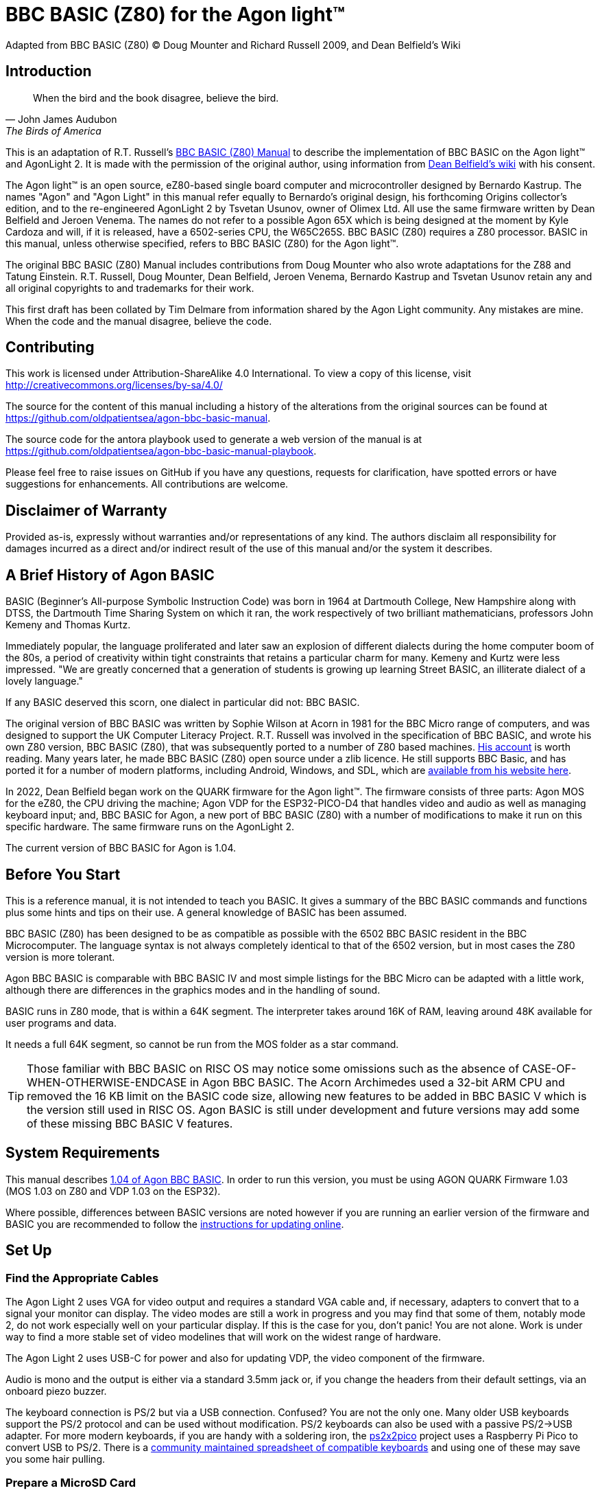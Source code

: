 = BBC BASIC (Z80) for the Agon light™
Adapted from BBC BASIC (Z80) © Doug Mounter and Richard Russell 2009, and Dean Belfield's Wiki

:url-bbc-basic-for-z80: https://www.bbcbasic.co.uk/bbcbasic/mancpm/index.html
:url-agon-docs-wiki: https://github.com/breakintoprogram/agon-docs/wiki/BBC-BASIC-for-Agon
:url-agon-bbc-basic-v104: https://github.com/breakintoprogram/agon-bbc-basic/releases/tag/v1.04
:url-updating-firmware-intructions: https://github.com/breakintoprogram/agon-docs/wiki/Updating-Firmware
:version-basic: 1.04
:version-MOS: 1.03
:version-VDP: 1.03
:version-Quark: 1.03
:version-basic-manual: 1.04.rc1


== Introduction
[quote,John James Audubon,The Birds of America]
When the bird and the book disagree, believe the bird. 

This is an adaptation of R.T. Russell's {url-bbc-basic-for-z80}[BBC BASIC (Z80) Manual] to describe the implementation of BBC BASIC on the Agon light™ and AgonLight 2. It is made with the permission of the original author, using information from {url-agon-docs-wiki}[Dean Belfield's wiki] with his consent. 

The Agon light™ is an open source, eZ80-based single board computer and microcontroller designed by Bernardo Kastrup. The names "Agon" and "Agon Light" in this manual refer equally to Bernardo's original design, his forthcoming Origins collector's edition, and to the re-engineered AgonLight 2 by Tsvetan Usunov, owner of Olimex Ltd. All use the same firmware written by Dean Belfield and Jeroen Venema. The names do not refer to a possible Agon 65X which is being designed at the moment by Kyle Cardoza and will, if it is released, have a 6502-series CPU, the W65C265S. BBC BASIC (Z80) requires a Z80 processor. BASIC in this manual, unless otherwise specified, refers to BBC BASIC (Z80) for the Agon light™.

The original BBC BASIC (Z80) Manual includes contributions from Doug Mounter who also wrote adaptations for the Z88 and Tatung Einstein. R.T. Russell, Doug Mounter, Dean Belfield, Jeroen Venema, Bernardo Kastrup and Tsvetan Usunov retain any and all original copyrights to and trademarks for their work. 

This first draft has been collated by Tim Delmare from information shared by the Agon Light community. Any mistakes are mine. When the code and the manual disagree, believe the code.

== Contributing

This work is licensed under Attribution-ShareAlike 4.0 International. To view a copy of this license, visit http://creativecommons.org/licenses/by-sa/4.0/

The source for the content of this manual including a history of the alterations from the original sources can be found at https://github.com/oldpatientsea/agon-bbc-basic-manual.

The source code for the antora playbook used to generate a web version of the manual is at https://github.com/oldpatientsea/agon-bbc-basic-manual-playbook.

Please feel free to raise issues on GitHub if you have any questions, requests for clarification, have spotted errors or have suggestions for enhancements. All contributions are welcome. 

== Disclaimer of Warranty

Provided as-is, expressly without warranties and/or representations of any kind. The authors disclaim all responsibility for damages incurred as a direct and/or indirect result of the use of this manual and/or the system it describes.  

== A Brief History of Agon BASIC

BASIC (Beginner's All-purpose Symbolic Instruction Code) was born in 1964 at Dartmouth College, New Hampshire along with DTSS, the Dartmouth Time Sharing System on which it ran, the work respectively of two brilliant mathematicians, professors John Kemeny and Thomas Kurtz.

Immediately popular, the language proliferated and later saw an explosion of different dialects during the home computer boom of the 80s, a period of creativity within tight constraints that retains a particular charm for many. Kemeny and Kurtz were less impressed. "We are greatly concerned that a generation of students is growing up learning Street BASIC, an illiterate dialect of a lovely language." 

If any BASIC deserved this scorn, one dialect in particular did not: BBC BASIC.

The original version of BBC BASIC was written by Sophie Wilson at Acorn in 1981 for the BBC Micro range of computers, and was designed to support the UK Computer Literacy Project. R.T. Russell was involved in the specification of BBC BASIC, and wrote his own Z80 version, BBC BASIC (Z80), that was subsequently ported to a number of Z80 based machines.  http://www.bbcbasic.co.uk/bbcbasic/history.html[His account] is worth reading. Many years later, he made BBC BASIC (Z80) open source under a zlib licence. He still supports BBC Basic, and has ported it for a number of modern platforms, including Android, Windows, and SDL, which are https://www.bbcbasic.co.uk/index.html[available from his website here].

In 2022, Dean Belfield began work on the QUARK firmware for the Agon light™. The firmware consists of three parts: Agon MOS for the eZ80, the CPU driving the machine; Agon VDP for the ESP32-PICO-D4 that handles video and audio as well as managing keyboard input; and, BBC BASIC for Agon, a new port of BBC BASIC (Z80) with a number of modifications to make it run on this specific hardware. The same firmware runs on the AgonLight 2. 

The current version of BBC BASIC for Agon is {version-basic}. 

== Before You Start

This is a reference manual, it is not intended to teach you BASIC. It gives a summary of the BBC BASIC commands and functions plus some hints and tips on their use. A general knowledge of BASIC has been assumed.

BBC BASIC (Z80) has been designed to be as compatible as possible with the 6502 BBC BASIC resident in the BBC Microcomputer. The language syntax is not always completely identical to that of the 6502 version, but in most cases the Z80 version is more tolerant.

Agon BBC BASIC is comparable with BBC BASIC IV and most simple listings for the BBC Micro can be adapted with a little work, although there are differences in the graphics modes and in the handling of sound. 

BASIC runs in Z80 mode, that is within a 64K segment. The interpreter takes around 16K of RAM, leaving around 48K available for user programs and data.

It needs a full 64K segment, so cannot be run from the MOS folder as a star command.

TIP: Those familiar with BBC BASIC on RISC OS may notice some omissions such as the absence of CASE-OF-WHEN-OTHERWISE-ENDCASE in Agon BBC BASIC. The Acorn Archimedes used a 32-bit ARM CPU and removed the 16 KB limit on the BASIC code size, allowing new features to be added in BBC BASIC V which is the version still used in RISC OS. Agon BASIC is still under development and future versions may add some of these missing BBC BASIC V features.

== System Requirements

This manual describes {url-agon-bbc-basic-v104}[{version-basic} of Agon BBC BASIC]. In order to run this version, you must be using AGON QUARK Firmware {version-Quark} (MOS {version-MOS} on Z80 and VDP {version-VDP} on the ESP32). 

Where possible, differences between BASIC versions are noted however if you are running an earlier version of the firmware and BASIC you are recommended to follow the {url-updating-firmware-intructions}[instructions for updating online].

== Set Up

=== Find the Appropriate Cables

The Agon Light 2 uses VGA for video output and requires a standard VGA cable and, if necessary, adapters to convert that to a signal your monitor can display. The video modes are still a work in progress and you may find that some of them, notably mode 2, do not work especially well on your particular display. If this is the case for you, don’t panic! You are not alone. Work is under way to find a more stable set of video modelines that will work on the widest range of hardware.

The Agon Light 2 uses USB-C for power and also for updating VDP, the video component of the firmware.

Audio is mono and the output is either via a standard 3.5mm jack or, if you change the headers from their default settings, via an onboard piezo buzzer.

The keyboard connection is PS/2 but via a USB connection. Confused? You are not the only one. Many older USB keyboards support the PS/2 protocol and can be used without modification. PS/2 keyboards can also be used with a passive PS/2→USB adapter. For more modern keyboards, if you are handy with a soldering iron, the https://github.com/No0ne/ps2x2pico[ps2x2pico] project uses a Raspberry Pi Pico to convert USB to PS/2. There is a https://docs.google.com/spreadsheets/d/1-6_sz6l-vJW5rFg3M0Y6bwC0hmFS7U6PPNjIZ9plrM8/edit#gid=0[community maintained spreadsheet of compatible keyboards] and using one of these may save you some hair pulling.

=== Prepare a MicroSD Card

The Agon Light uses a microSD card formatted as FAT32. 32GB SDHC microSD cards are recommended.

To run BBC BASIC you will need to copy bbcbasic.bin from the appropriate release {url-agon-bbc-basic-v104}[v1.04 of Agon BBC BASIC] as detailed above in System Requirements to the root directory of the microSD card.

You may optionally include from the offical Agon BBC BASIC repository the following folders and their contents:

* examples

* resources

* tests

You may wish to create an autoexec.txt file which will be run automatically on startup and is useful, for example, for setting the keyboard locale to your region.

The following example file sets your keyboard to US layout, loads bbcbasic, changes to the tests directory then runs basic.

----
SET KEYBOARD 1
LOAD bbcbasic.bin
CD tests
RUN
----

You may also wish to create a directory for applications that can be run as MOS executables called:

* mos

The file system of your card will now look as follows:

----
.
├── autoexec.txt
├── bbcbasic.bin
├── examples/
├── mos/
├── resources/
└── tests/
----

Insert your card, connect your cables, power on and you’re good to go.

== Running BBC BASIC (Z80) for Agon

To run BBC BASIC (Z80) for Agon, from the MOS prompt type

[source,console]
----
>LOAD bbcbasic.bin
>RUN
----

The system will reply:

[source,console]
----
BBC BASIC (Z80) Version 3.00
(C) Copyright R.T.Russell 1987
----

NOTE: MOS automatically runs the contents of the AUTOEXEC.TXT file found in the root directory of your microSD card. If you have created the default AUTOEXEC.TXT file shown in the example above when setting up your device, then it will include the commands above and therefore your Agon Light will appear to boot directly to BASIC without you needed to type anything. 	

It is possible to automatically CHAIN (load and run) a BBC BASIC program by passing the filename as a parameter:

[source,console]
----
LOAD bbcbasic.bin
RUN . /path/to/file.bas
----

NOTE: Passing a `.` as the first parameter of RUN is informing MOS to use the default value there (&40000).

To exit BBC BASIC (Z80) and return to MOS type

[source,console]
----
>*BYE
----


